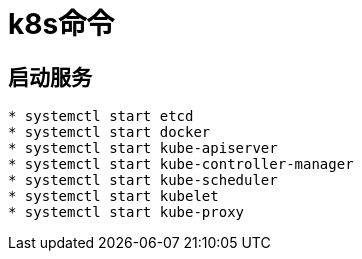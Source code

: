 = k8s命令

== 启动服务
```bash
* systemctl start etcd
* systemctl start docker
* systemctl start kube-apiserver
* systemctl start kube-controller-manager
* systemctl start kube-scheduler
* systemctl start kubelet
* systemctl start kube-proxy
```